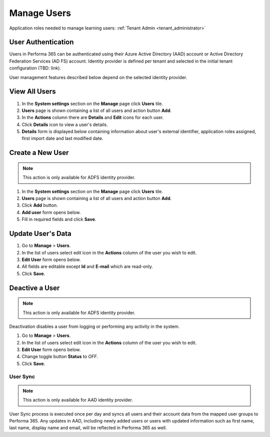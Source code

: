 .. _manage_users:

Manage Users
============

Application roles needed to manage learning users: :ref:`Tenant Admin <tenant_administrator>`

User Authentication
^^^^^^^^^^^^^^^^^^^^^^^^^^^^^^^^^^^^^^^^

Users in Performa 365 can be authenticated using their Azure Active Directory (AAD) account or Active Directory Federation Services (AD FS) account. Identity provider is defined per tenant and selected in the initial tenant configuration (TBD: link).

User management features described below depend on the selected identity provider. 


View All Users
^^^^^^^^^^^^^^

#. In the **System settings** section on the **Manage** page click **Users** tile.
#. **Users** page is shown containing a list of all users and action button **Add**.
#. In the **Actions** column there are **Details** and **Edit** icons for each user.
#. Click **Details** icon to view a user's details.
#. **Details** form is displayed below containing information about user's external identifier, application roles assigned, first import date and last modified date.

Create a New User
^^^^^^^^^^^^^^

.. note:: This action is only available for ADFS identity provider.

#. In the **System settings** section on the **Manage** page click **Users** tile.
#. **Users** page is shown containing a list of all users and action button **Add**.
#. Click **Add** button.
#. **Add user** form opens below.
#. Fill in required fields and click **Save**.

Update User's Data
^^^^^^^^^^^^^^

#. Go to **Manage** > **Users**.
#. In the list of users select edit icon in the **Actions** column of the user you wish to edit.
#. **Edit User** form opens below.
#. All fields are editable except **Id** and **E-mail** which are read-only.  
#. Click **Save**.

Deactive a User
^^^^^^^^^^^^^^^^^

.. note:: This action is only available for ADFS identity provider.

Deactivation disables a user from logging or performing any activity in the system. 

#. Go to **Manage** > **Users**.
#. In the list of users select edit icon in the **Actions** column of the user you wish to edit.
#. **Edit User** form opens below.
#. Change toggle button **Status**  to *OFF*.
#. Click **Save**.

User Sync
**********

.. note:: This action is only available for AAD identity provider.

User Sync process is executed once per day and syncs all users and their account data from the mapped user groups to Performa 365. Any updates in AAD, including newly added users or users with updated information such as first name, last name, display name and email, will be reflected in Performa 365 as well.
